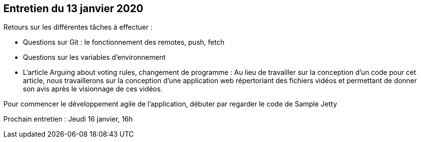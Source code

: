 == Entretien du 13 janvier 2020

Retours sur les différentes tâches à effectuer :

* Questions sur Git : le fonctionnement des remotes, push, fetch
* Questions sur les variables d'environnement
* L'article Arguing about voting rules, changement de programme :
Au lieu de travailler sur la conception d'un code pour cet article, nous travaillerons sur la conception d'une application web répertoriant des fichiers vidéos et permettant de donner son avis après le visionnage de ces vidéos.

Pour commencer le développement agile de l'application, débuter par regarder le code de Sample Jetty

Prochain entretien : Jeudi 16 janvier, 16h
